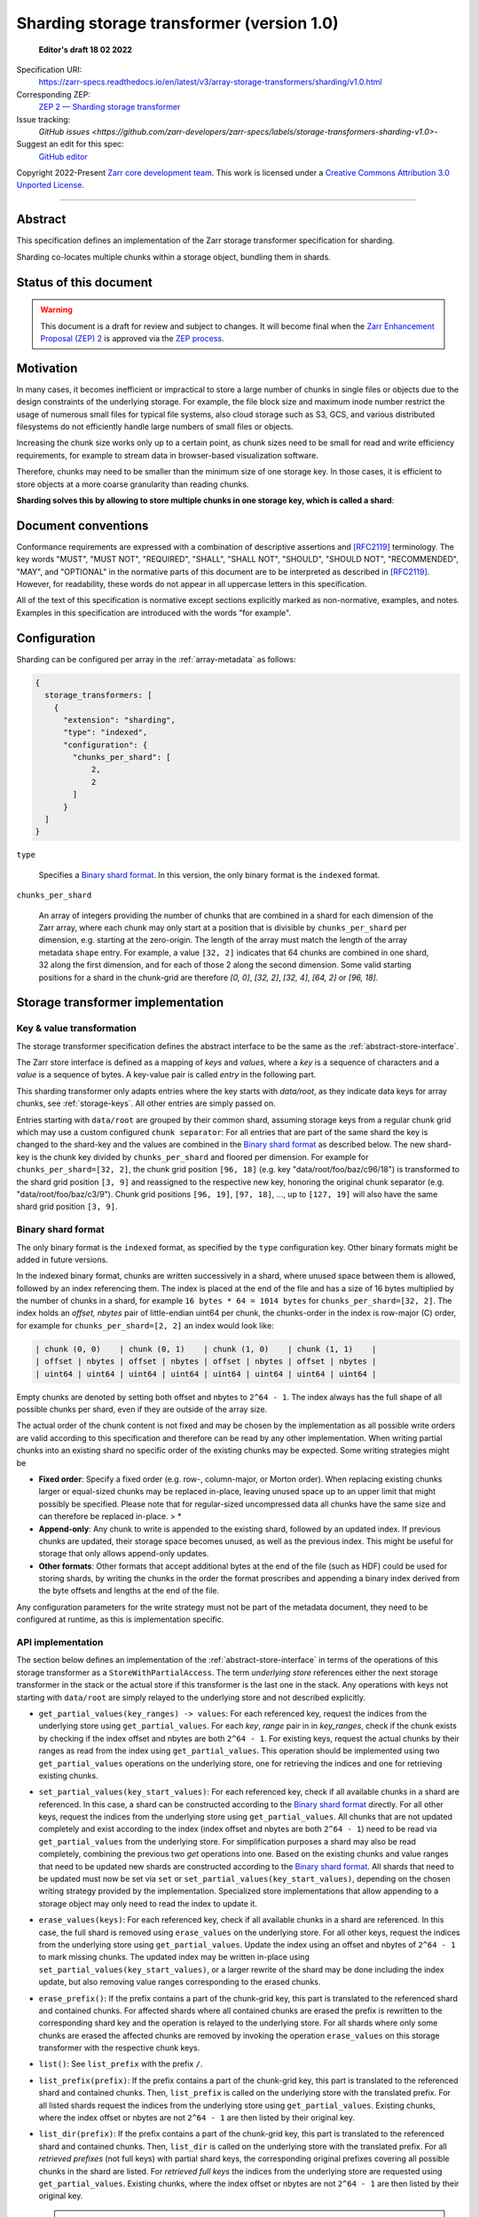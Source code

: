 .. _sharding-storage-transformer-v1:

==========================================
Sharding storage transformer (version 1.0)
==========================================

  **Editor's draft 18 02 2022**

Specification URI:
    https://zarr-specs.readthedocs.io/en/latest/v3/array-storage-transformers/sharding/v1.0.html

Corresponding ZEP:
    `ZEP 2 — Sharding storage transformer <https://zarr.dev/zeps/draft/ZEP0002.html>`_

Issue tracking:
    `GitHub issues <https://github.com/zarr-developers/zarr-specs/labels/storage-transformers-sharding-v1.0>`-

Suggest an edit for this spec:
    `GitHub editor <https://github.com/zarr-developers/zarr-specs/blob/main/docs/v3/array-storage-transformers/sharding/v1.0.rst>`_

Copyright 2022-Present `Zarr core development team
<https://github.com/orgs/zarr-developers/teams/core-devs>`_. This work
is licensed under a `Creative Commons Attribution 3.0 Unported License
<https://creativecommons.org/licenses/by/3.0/>`_.

----


Abstract
========

This specification defines an implementation of the Zarr storage transformer
specification for sharding.

Sharding co-locates multiple chunks within a storage object, bundling them in
shards.


Status of this document
=======================

.. warning::
    This document is a draft for review and subject to changes.
    It will become final when the `Zarr Enhancement Proposal (ZEP) 2 <https://zarr.dev/zeps/draft/ZEP0002.html>`_
    is approved via the `ZEP process <https://zarr.dev/zeps/active/ZEP0000.html>`_.


Motivation
==========

In many cases, it becomes inefficient or impractical to store a large number of
chunks in single files or objects due to the design constraints of the
underlying storage. For example, the file block size and maximum inode number
restrict the usage of numerous small files for typical file systems, also cloud
storage such as S3, GCS, and various distributed filesystems do not efficiently
handle large numbers of small files or objects.

Increasing the chunk size works only up to a certain point, as chunk sizes need
to be small for read and write efficiency requirements, for example to stream
data in browser-based visualization software.

Therefore, chunks may need to be smaller than the minimum size of one storage
key. In those cases, it is efficient to store objects at a more coarse
granularity than reading chunks.

**Sharding solves this by allowing to store multiple chunks in one storage key,
which is called a shard**:

.. image:: sharding.png


Document conventions
====================

Conformance requirements are expressed with a combination of descriptive
assertions and [RFC2119]_ terminology. The key words "MUST", "MUST NOT",
"REQUIRED", "SHALL", "SHALL NOT", "SHOULD", "SHOULD NOT", "RECOMMENDED", "MAY",
and "OPTIONAL" in the normative parts of this document are to be interpreted as
described in [RFC2119]_. However, for readability, these words do not appear in
all uppercase letters in this specification.

All of the text of this specification is normative except sections explicitly
marked as non-normative, examples, and notes. Examples in this specification are
introduced with the words "for example".


Configuration
=============

Sharding can be configured per array in the :ref:`array-metadata` as follows:

.. code-block::

    {
      storage_transformers: [
        {
          "extension": "sharding",
          "type": "indexed",
          "configuration": {
            "chunks_per_shard": [
                2,
                2
            ]
          }
      ]
    }

``type``

    Specifies a `Binary shard format`_. In this version, the only binary format
    is the ``indexed`` format.

``chunks_per_shard``

    An array of integers providing the number of chunks that are combined in a
    shard for each dimension of the Zarr array, where each chunk may only start
    at a position that is divisible by ``chunks_per_shard`` per dimension, e.g.
    starting at the zero-origin. The length of the array must match the length
    of the array metadata ``shape`` entry. For example, a value ``[32, 2]``
    indicates that 64 chunks are combined in one shard, 32 along the first
    dimension, and for each of those 2 along the second dimension. Some valid
    starting positions for a shard in the chunk-grid are therefore `[0, 0]`,
    `[32, 2]`, `[32, 4]`, `[64, 2]` or `[96, 18]`.


Storage transformer implementation
==================================

Key & value transformation
--------------------------

The storage transformer specification defines the abstract interface to be the
same as the :ref:`abstract-store-interface`.

The Zarr store interface is defined as a mapping of `keys` and `values`, where a
`key` is a sequence of characters and a `value` is a sequence of bytes. A
key-value pair is called `entry` in the following part.

This sharding transformer only adapts entries where the key starts with
`data/root`, as they indicate data keys for array chunks, see
:ref:`storage-keys`. All other entries are simply passed on.

Entries starting with ``data/root`` are grouped by their common shard, assuming
storage keys from a regular chunk grid which may use a custom configured
``chunk separator``: For all entries that are part of the same shard the key is
changed to the shard-key and the values are combined in the
`Binary shard format`_ as described below. The new shard-key is the chunk key
divided by ``chunks_per_shard`` and floored per dimension. For example for
``chunks_per_shard=[32, 2]``, the chunk grid position ``[96, 18]`` (e.g. key
"data/root/foo/baz/c96/18") is transformed to the shard grid position
``[3, 9]`` and reassigned to the respective new key, honoring the original chunk
separator (e.g. "data/root/foo/baz/c3/9"). Chunk grid positions ``[96, 19]``,
``[97, 18]``, …, up to ``[127, 19]`` will also have the same shard grid position
``[3, 9]``.


Binary shard format
-------------------

The only binary format is the ``indexed`` format, as specified by the ``type``
configuration key. Other binary formats might be added in future versions.

In the indexed binary format, chunks are written successively in a shard, where
unused space between them is allowed, followed by an index referencing them. The
index is placed at the end of the file and has a size of 16 bytes multiplied by
the number of chunks in a shard, for example ``16 bytes * 64 = 1014 bytes`` for
``chunks_per_shard=[32, 2]``. The index holds an `offset, nbytes` pair of
little-endian uint64 per chunk, the chunks-order in the index is row-major (C)
order, for example for ``chunks_per_shard=[2, 2]`` an index would look like:

.. code-block::

    | chunk (0, 0)    | chunk (0, 1)    | chunk (1, 0)    | chunk (1, 1)    |
    | offset | nbytes | offset | nbytes | offset | nbytes | offset | nbytes |
    | uint64 | uint64 | uint64 | uint64 | uint64 | uint64 | uint64 | uint64 |


Empty chunks are denoted by setting both offset and nbytes to ``2^64 - 1``. The
index always has the full shape of all possible chunks per shard, even if they
are outside of the array size.

The actual order of the chunk content is not fixed and may be chosen by the
implementation as all possible write orders are valid according to this
specification and therefore can be read by any other implementation. When
writing partial chunks into an existing shard no specific order of the existing
chunks may be expected. Some writing strategies might be

* **Fixed order**: Specify a fixed order (e.g. row-, column-major, or Morton
  order). When replacing existing chunks larger or equal-sized chunks may be
  replaced in-place, leaving unused space up to an upper limit that might
  possibly be specified. Please note that for regular-sized uncompressed data
  all chunks have the same size and can therefore be replaced in-place. > *
* **Append-only**: Any chunk to write is appended to the existing shard,
  followed by an updated index. If previous chunks are updated, their storage
  space becomes unused, as well as the previous index. This might be useful for
  storage that only allows append-only updates.
* **Other formats**: Other formats that accept additional bytes at the end of
  the file (such as HDF) could be used for storing shards, by writing the chunks
  in the order the format prescribes and appending a binary index derived from
  the byte offsets and lengths at the end of the file.

Any configuration parameters for the write strategy must not be part of the
metadata document, they need to be configured at runtime, as this is
implementation specific.


API implementation
------------------

The section below defines an implementation of the
:ref:`abstract-store-interface` in terms of the operations of this storage
transformer as a ``StoreWithPartialAccess``. The term `underlying store`
references either the next storage transformer in the stack or the actual store
if this transformer is the last one in the stack. Any operations with keys not
starting with ``data/root`` are simply relayed to the underlying store and not
described explicitly.

* ``get_partial_values(key_ranges) -> values``: For each referenced key, request
  the indices from the underlying store using ``get_partial_values``. For each
  `key`, `range` pair in in `key_ranges`, check if the chunk exists by checking
  if the index offset and nbytes are both ``2^64 - 1``. For existing keys,
  request the actual chunks by their ranges as read from the index using
  ``get_partial_values``. This operation should be implemented using two
  ``get_partial_values`` operations on the underlying store, one for retrieving
  the indices and one for retrieving existing chunks.

* ``set_partial_values(key_start_values)``: For each referenced key, check if
  all available chunks in a shard are referenced. In this case, a shard can be
  constructed according to the `Binary shard format`_ directly. For all other
  keys, request the indices from the underlying store using
  ``get_partial_values``. All chunks that are not updated completely and exist
  according to the index (index offset and nbytes are both ``2^64 - 1``) need to
  be read via ``get_partial_values`` from the underlying store. For
  simplification purposes a shard may also be read completely, combining the
  previous two `get` operations into one. Based on the existing chunks and value
  ranges that need to be updated new shards are constructed according to the
  `Binary shard format`_. All shards that need to be updated must now be set via
  ``set`` or ``set_partial_values(key_start_values)``, depending on the chosen
  writing strategy provided by the implementation. Specialized store
  implementations that allow appending to a storage object may only need to read
  the index to update it.

* ``erase_values(keys)``: For each referenced key, check if all available chunks
  in a shard are referenced. In this case, the full shard is removed using
  ``erase_values`` on the underlying store. For all other keys, request the
  indices from the underlying store using ``get_partial_values``. Update the
  index using an offset and nbytes of ``2^64 - 1`` to mark missing chunks. The
  updated index may be written in-place using
  ``set_partial_values(key_start_values)``, or a larger rewrite of the shard may
  be done including the index update, but also removing value ranges
  corresponding to the erased chunks.

* ``erase_prefix()``: If the prefix contains a part of the chunk-grid key, this
  part is translated to the referenced shard and contained chunks. For affected
  shards where all contained chunks are erased the prefix is rewritten to the
  corresponding shard key and the operation is relayed to the underlying store.
  For all shards where only some chunks are erased the affected chunks are
  removed by invoking the operation ``erase_values`` on this storage transformer
  with the respective chunk keys.

* ``list()``: See ``list_prefix`` with the prefix ``/``.

* ``list_prefix(prefix)``: If the prefix contains a part of the chunk-grid key,
  this part is translated to the referenced shard and contained chunks. Then,
  ``list_prefix`` is called on the underlying store with the translated prefix.
  For all listed shards request the indices from the underlying store using
  ``get_partial_values``. Existing chunks, where the index offset or nbytes are
  not ``2^64 - 1`` are then listed by their original key.

* ``list_dir(prefix)``: If the prefix contains a part of the chunk-grid key,
  this part is translated to the referenced shard and contained chunks. Then,
  ``list_dir`` is called on the underlying store with the translated prefix. For
  all *retrieved prefixes* (not full keys) with partial shard keys, the
  corresponding original prefixes covering all possible chunks in the shard are
  listed. For *retrieved full keys* the indices from the underlying store are
  requested using ``get_partial_values``. Existing chunks, where the index
  offset or nbytes are not ``2^64 - 1`` are then listed by their original key.

  .. note::

    Not all listed prefixes must necessarily contain keys, as shard prefixes
    with partially available chunks return prefixes for all possible chunks
    without verifying their existence for performance reasons. Listing those
    prefixes is still safe as some chunks in their corresponding shard exist,
    but not necessarily in the requested prefix, possibly leading to empty
    responses. Please note that this only applies to returned prefixes, *not*
    for full keys referencing storage objects. Returned full keys always reflect
    the available chunks and are safe to request.


References
==========

.. [RFC2119] S. Bradner. Key words for use in RFCs to Indicate
   Requirement Levels. March 1997. Best Current Practice. URL:
   https://tools.ietf.org/html/rfc2119


Change log
==========

This section is a placeholder for keeping a log of the snapshots of this
document that are tagged in GitHub and what changed between them.
